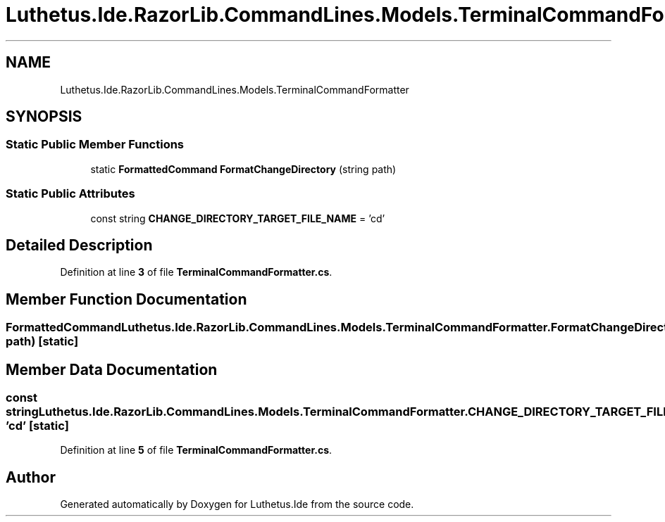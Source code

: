 .TH "Luthetus.Ide.RazorLib.CommandLines.Models.TerminalCommandFormatter" 3 "Version 1.0.0" "Luthetus.Ide" \" -*- nroff -*-
.ad l
.nh
.SH NAME
Luthetus.Ide.RazorLib.CommandLines.Models.TerminalCommandFormatter
.SH SYNOPSIS
.br
.PP
.SS "Static Public Member Functions"

.in +1c
.ti -1c
.RI "static \fBFormattedCommand\fP \fBFormatChangeDirectory\fP (string path)"
.br
.in -1c
.SS "Static Public Attributes"

.in +1c
.ti -1c
.RI "const string \fBCHANGE_DIRECTORY_TARGET_FILE_NAME\fP = 'cd'"
.br
.in -1c
.SH "Detailed Description"
.PP 
Definition at line \fB3\fP of file \fBTerminalCommandFormatter\&.cs\fP\&.
.SH "Member Function Documentation"
.PP 
.SS "\fBFormattedCommand\fP Luthetus\&.Ide\&.RazorLib\&.CommandLines\&.Models\&.TerminalCommandFormatter\&.FormatChangeDirectory (string path)\fR [static]\fP"

.SH "Member Data Documentation"
.PP 
.SS "const string Luthetus\&.Ide\&.RazorLib\&.CommandLines\&.Models\&.TerminalCommandFormatter\&.CHANGE_DIRECTORY_TARGET_FILE_NAME = 'cd'\fR [static]\fP"

.PP
Definition at line \fB5\fP of file \fBTerminalCommandFormatter\&.cs\fP\&.

.SH "Author"
.PP 
Generated automatically by Doxygen for Luthetus\&.Ide from the source code\&.
